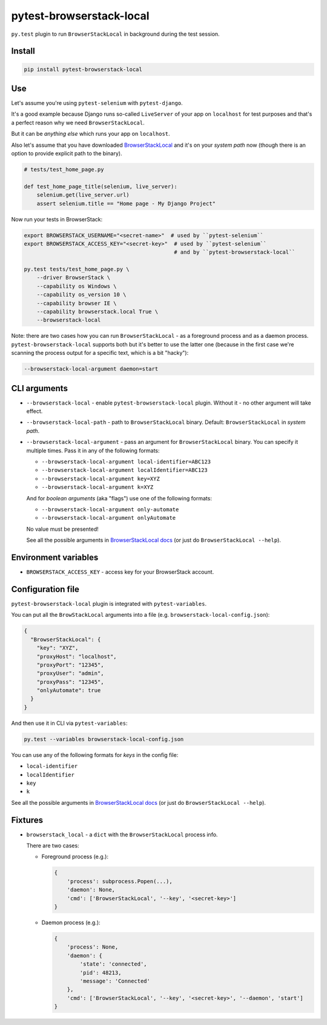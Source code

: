 pytest-browserstack-local
=========================

``py.test`` plugin to run ``BrowserStackLocal`` in background during the test session.

Install
-------

.. code-block :: bash

    pip install pytest-browserstack-local

Use
---

Let's assume you're using ``pytest-selenium`` with ``pytest-django``.

It's a good example because Django runs so-called ``LiveServer`` of your app on ``localhost``
for test purposes and that's a perfect reason why we need ``BrowserStackLocal``.

But it can be *anything else* which runs your app on ``localhost``.

Also let's assume that you have downloaded `BrowserStackLocal
<https://www.browserstack.com/automate/python#setting-local-tunnel>`_ and it's on your
*system path* now (though there is an option to provide explicit path to the binary).

.. code-block :: python

    # tests/test_home_page.py

    def test_home_page_title(selenium, live_server):
        selenium.get(live_server.url)
        assert selenium.title == "Home page - My Django Project"

Now run your tests in BrowserStack:

.. code-block :: bash

    export BROWSERSTACK_USERNAME="<secret-name>"  # used by ``pytest-selenium``
    export BROWSERSTACK_ACCESS_KEY="<secret-key>"  # used by ``pytest-selenium``
                                                   # and by ``pytest-browserstack-local``

    py.test tests/test_home_page.py \
        --driver BrowserStack \
        --capability os Windows \
        --capability os_version 10 \
        --capability browser IE \
        --capability browserstack.local True \
        --browserstack-local

Note: there are two cases how you can run ``BrowserStackLocal`` - as a foreground process
and as a daemon process. ``pytest-browserstack-local`` supports both but it's better to
use the latter one (because in the first case we're scanning the process output for a
specific text, which is a bit "hacky"):

.. code-block :: bash

    --browserstack-local-argument daemon=start

CLI arguments
-------------

- ``--browserstack-local`` - enable ``pytest-browserstack-local`` plugin.
  Without it - no other argument will take effect.
- ``--browserstack-local-path`` - path to ``BrowserStackLocal`` binary.
  Default: ``BrowserStackLocal`` in *system path*.
- ``--browserstack-local-argument`` - pass an argument for ``BrowserStackLocal`` binary.
  You can specify it multiple times. Pass it in any of the following formats:

  - ``--browserstack-local-argument local-identifier=ABC123``
  - ``--browserstack-local-argument localIdentifier=ABC123``
  - ``--browserstack-local-argument key=XYZ``
  - ``--browserstack-local-argument k=XYZ``

  And for *boolean arguments* (aka "flags") use one of the following formats:

  - ``--browserstack-local-argument only-automate``
  - ``--browserstack-local-argument onlyAutomate``

  No value must be presented!

  See all the possible arguments in `BrowserStackLocal docs
  <https://www.browserstack.com/local-testing#configuration>`_
  (or just do ``BrowserStackLocal --help``).

Environment variables
---------------------

- ``BROWSERSTACK_ACCESS_KEY`` - access key for your BrowserStack account.

Configuration file
------------------

``pytest-browserstack-local`` plugin is integrated with ``pytest-variables``.

You can put all the ``BrowStackLocal`` arguments into a file
(e.g. ``browserstack-local-config.json``):

.. code-block ::

    {
      "BrowserStackLocal": {
        "key": "XYZ",
        "proxyHost": "localhost",
        "proxyPort": "12345",
        "proxyUser": "admin",
        "proxyPass": "12345",
        "onlyAutomate": true
      }
    }

And then use it in CLI via ``pytest-variables``:

.. code-block :: bash

    py.test --variables browserstack-local-config.json

You can use any of the following formats for *keys* in the config file:

- ``local-identifier``
- ``localIdentifier``
- ``key``
- ``k``

See all the possible arguments in `BrowserStackLocal docs
<https://www.browserstack.com/local-testing#configuration>`_
(or just do ``BrowserStackLocal --help``).

Fixtures
--------

- ``browserstack_local`` - a ``dict`` with the ``BrowserStackLocal`` process info.

  There are two cases:

  - Foreground process (e.g.):

    .. code-block :: python

        {
            'process': subprocess.Popen(...),
            'daemon': None,
            'cmd': ['BrowserStackLocal', '--key', '<secret-key>']
        }

  - Daemon process (e.g.):

    .. code-block :: python

        {
            'process': None,
            'daemon': {
                'state': 'connected',
                'pid': 48213,
                'message': 'Connected'
            },
            'cmd': ['BrowserStackLocal', '--key', '<secret-key>', '--daemon', 'start']
        }
